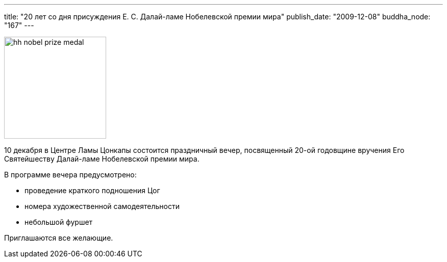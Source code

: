 ---
title: "20 лет со дня присуждения Е. С. Далай-ламе Нобелевской премии мира"
publish_date: "2009-12-08"
buddha_node: "167"
---

image::hh-nobel-prize-medal.jpg[role='right', height=200]

10 декабря в Центре Ламы Цонкапы состоится праздничный вечер, посвященный 20-ой
годовщине вручения Его Святейшеству Далай-ламе Нобелевской премии мира.

В программе вечера предусмотрено:

* проведение краткого подношения Цог
* номера художественной самодеятельности
* небольшой фуршет

Приглашаются все желающие.
